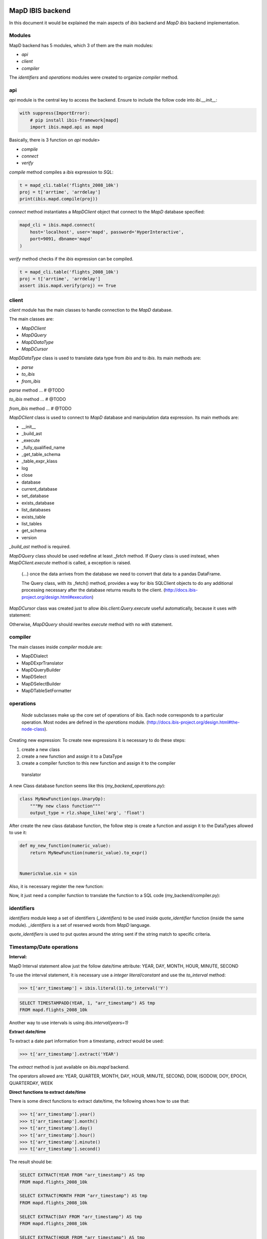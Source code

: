 MapD IBIS backend
=================

In this document it would be explained the main aspects of `ibis` backend and
`MapD ibis` backend implementation.

Modules
-------

MapD backend has 5 modules, which 3 of them are the main modules:

- `api`
- `client`
- `compiler`

The `identifiers` and `operations` modules were created to organize `compiler`
method.

api
---

`api` module is the central key to access the backend. Ensure to include
the follow code into `ibi.__init__`:

.. code-block:: python

    with suppress(ImportError):
        # pip install ibis-framework[mapd]
        import ibis.mapd.api as mapd

Basically, there is 3 function on `api` module>

- `compile`
- `connect`
- `verify`

`compile` method compiles a `ibis` expression to `SQL`:

.. code-block:: python

    t = mapd_cli.table('flights_2008_10k')
    proj = t['arrtime', 'arrdelay']
    print(ibis.mapd.compile(proj))

`connect` method instantiates a `MapDClient` object that connect to the `MapD`
database specified:

.. code-block:: python

    mapd_cli = ibis.mapd.connect(
        host='localhost', user='mapd', password='HyperInteractive',
        port=9091, dbname='mapd'
    )

`verify` method checks if the `ibis` expression can be compiled.

.. code-block:: python

    t = mapd_cli.table('flights_2008_10k')
    proj = t['arrtime', 'arrdelay']
    assert ibis.mapd.verify(proj) == True

client
------

`client` module has the main classes to handle connection to the `MapD`
database.

The main classes are:

- `MapDClient`
- `MapDQuery`
- `MapDDataType`
- `MapDCursor`

`MapDDataType` class is used to translate data type from `ibis` and to `ibis`.
Its main methods are:

- `parse`
- `to_ibis`
- `from_ibis`

`parse` method ... # @TODO

`to_ibis` method ... # @TODO

`from_ibis` method ... # @TODO

`MapDClient` class is used to connect to `MapD` database and manipulation data
expression. Its main methods are:

- __init__
- _build_ast
- _execute
- _fully_qualified_name
- _get_table_schema
- _table_expr_klass
- log
- close
- database
- current_database
- set_database
- exists_database
- list_databases
- exists_table
- list_tables
- get_schema
- version

`_build_ast` method is required.

`MapDQuery` class should be used redefine at least `_fetch` method. If `Query`
class is used instead, when `MapDClient.execute` method is called, a exception
is raised.

    (...) once the data arrives from the database we need to convert that data
    to a pandas DataFrame.

    The Query class, with its _fetch() method, provides a way for ibis
    SQLClient objects to do any additional processing necessary after
    the database returns results to the client.
    (http://docs.ibis-project.org/design.html#execution)

`MapDCursor` class was created just to allow `ibis.client.Query.execute`
useful automatically, because it uses `with` statement:

.. code-block:: Python
    with self.client._execute(self.compiled_ddl, results=True) as cur:
       ...

Otherwise, `MapDQuery` should rewrites `execute` method with no `with`
statement.

compiler
--------

The main classes inside `compiler` module are:

- MapDDialect
- MapDExprTranslator
- MapDQueryBuilder
- MapDSelect
- MapDSelectBuilder
- MapDTableSetFormatter

operations
----------

    `Node` subclasses make up the core set of operations of ibis.
    Each node corresponds to a particular operation.
    Most nodes are defined in the `operations` module.
    (http://docs.ibis-project.org/design.html#the-node-class).


Creating new expression: To create new expressions it is necessary to do these
steps:

1. create a new class
2. create a new function and assign it to a DataType
3. create a compiler function to this new function and assign it to the compiler
  translator

A new Class database function seems like this (`my_backend_operations.py`):

.. code-block:: Python

    class MyNewFunction(ops.UnaryOp):
        """My new class function"""
        output_type = rlz.shape_like('arg', 'float')

After create the new class database function, the follow step is create a
function and assign it to the DataTypes allowed to use it:

.. code-block:: Python

    def my_new_function(numeric_value):
        return MyNewFunction(numeric_value).to_expr()


    NumericValue.sin = sin

Also, it is necessary register the new function:

.. code-block:: Python
    # if it necessary define the fixed_arity function
    def fixed_arity(func_name, arity):
        def formatter(translator, expr):
            op = expr.op()
            arg_count = len(op.args)
            if arity != arg_count:
                msg = 'Incorrect number of args {0} instead of {1}'
                raise com.UnsupportedOperationError(
                    msg.format(arg_count, arity)
                )
            return _call(translator, func_name, *op.args)
        return formatter

    _operation_registry.update({
        MyNewFunction: fixed_arity('my_new_function', 1)
    })

Now, it just need a compiler function to translate the function to a SQL code
(my_backend/compiler.py):

.. code-block:: Python
    compiles = MyBackendExprTranslator.compiles


    @compiles(MyNewFunction)
    def compile_my_new_function(translator, expr):
        # pull out the arguments to the expression
        arg, = expr.op().args

        # compile the argument
        compiled_arg = translator.translate(arg)
        return 'my_new_function(%s)' % compiled_arg


identifiers
-----------

`identifiers` module keep a set of identifiers (`_identifiers`) to be used
inside `quote_identifier` function (inside the same module). `_identifiers` is
a set of reserved words from `MapD` language.

`quote_identifiers` is used to put quotes around the string sent if the string
match to specific criteria.

Timestamp/Date operations
-------------------------

**Interval:**

MapD Interval statement allow just the follow date/time attribute: YEAR, DAY,
MONTH, HOUR, MINUTE, SECOND

To use the interval statement, it is necessary use a `integer literal/constant`
and use the `to_interval` method:

.. code-block:: Python

    >>> t['arr_timestamp'] + ibis.literal(1).to_interval('Y')

.. code-block:: Sql

    SELECT TIMESTAMPADD(YEAR, 1, "arr_timestamp") AS tmp
    FROM mapd.flights_2008_10k

Another way to use intervals is using `ibis.interval(years=1)`

**Extract date/time**

To extract a date part information from a timestamp, `extract` would be used:

.. code-block:: Python

    >>> t['arr_timestamp'].extract('YEAR')

The `extract` method is just available on `ibis.mapd` backend.

The operators allowed are: YEAR, QUARTER, MONTH, DAY, HOUR, MINUTE, SECOND,
DOW, ISODOW, DOY, EPOCH, QUARTERDAY, WEEK

**Direct functions to extract date/time**

There is some direct functions to extract date/time, the following shows how
to use that:

.. code-block:: Python

    >>> t['arr_timestamp'].year()
    >>> t['arr_timestamp'].month()
    >>> t['arr_timestamp'].day()
    >>> t['arr_timestamp'].hour()
    >>> t['arr_timestamp'].minute()
    >>> t['arr_timestamp'].second()

The result should be:

.. code-block:: Sql

    SELECT EXTRACT(YEAR FROM "arr_timestamp") AS tmp
    FROM mapd.flights_2008_10k

    SELECT EXTRACT(MONTH FROM "arr_timestamp") AS tmp
    FROM mapd.flights_2008_10k

    SELECT EXTRACT(DAY FROM "arr_timestamp") AS tmp
    FROM mapd.flights_2008_10k

    SELECT EXTRACT(HOUR FROM "arr_timestamp") AS tmp
    FROM mapd.flights_2008_10k

    SELECT EXTRACT(MINUTE FROM "arr_timestamp") AS tmp
    FROM mapd.flights_2008_10k

    SELECT EXTRACT(SECOND FROM "arr_timestamp") AS tmp
    FROM mapd.flights_2008_10k

**Timestap/Date Truncate**

A truncate timestamp/data value function is available as `truncate`:

.. code-block:: Python

    >>> t['arr_timestamp'].truncate(date_part)

The date part operators allowed are: YEAR or Y, QUARTER or Q, MONTH or M,
DAY or D, HOUR or h, MINUTE or m, SECOND or s, WEEK, MILLENNIUM, CENTURY,
DECADE, QUARTERDAY


String operations
-----------------

- `byte_length` is not part of `ibis` `string` operations, it will work just
for `mapd` backend.

`Not` operation can be done using `~` operator:

.. code-block:: Python

    >>> ~t['dest_name'].like('L%')

`regexp` and `regexp_like` operations can be done using `re_search` operation:

.. code-block:: Python

    >>> t['dest_name'].re_search('L%')


Aggregate operations
====================

count column
t['taxiin'].count()

distinct count column
t['taxiin'].distinct().count()


distinct count/nunique
t['taxiin'].nunique().name('v')


approx distinct count
t['taxiin'].approx_nunique(10)


Best practices
--------------

- Use `Numpy` starndard for docstring: https://numpydoc.readthedocs.io/en/latest/format.html#docstring-standard
- Use `format` string function to format a string instead of `%` statement.


References
----------

- ibis API: http://docs.ibis-project.org/api.html
